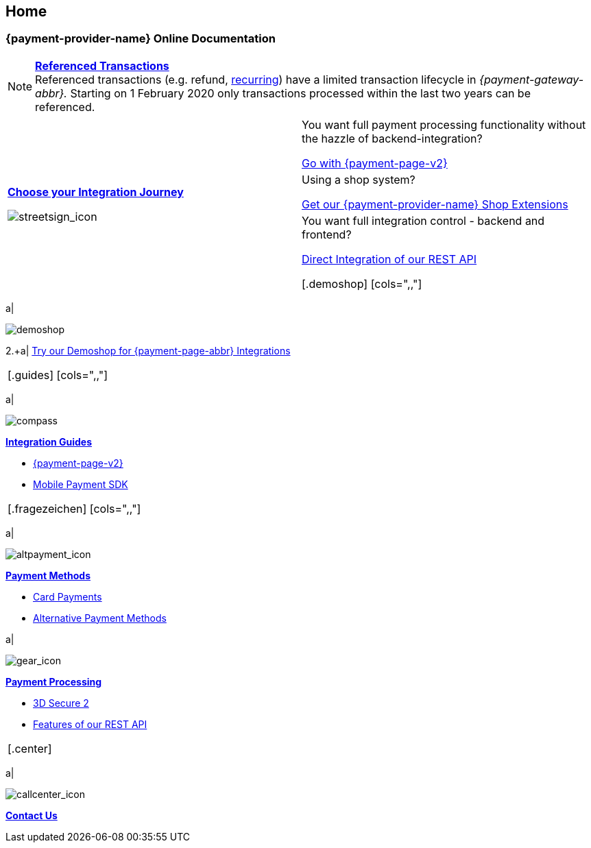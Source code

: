 [#Home]
== Home

[#Home_{payment-provider-name}PaymentGateway]
[discrete]
=== {payment-provider-name} Online Documentation

[NOTE]
====
<<GeneralPlatformFeatures_ReferencingTransaction, *Referenced Transactions*>> +
Referenced transactions (e.g. refund, <<GeneralPlatformFeatures_Transactions_Recurring, recurring>>) have a limited transaction lifecycle in _{payment-gateway-abbr}._ Starting on 1 February 2020 only transactions processed within the last two years can be referenced.
====

[.startpage-block]
--
[.signpost]
[cols=","]
|===
.3+a|
<<GeneralIntegrationOptions, *Choose your Integration Journey*>>

[.icon-large]
image::images/icons/signpost.svg[streetsign_icon]

|You want full payment processing functionality without the hazzle of backend-integration? 

<<PPv2, Go with {payment-page-v2}>>

|Using a shop system?

<<ShopSystems, Get our {payment-provider-name} Shop Extensions>>

|You want full integration control - backend and frontend?

<<RestApi, Direct Integration of our REST API>>

[.demoshop]
[cols=",,"]
|===
a|
[.icon]
image::images/icons/demoshop.svg[demoshop]

2.+a|
https://demoshop-test.wirecard.com/demoshop/#/cart?merchant_account_id=ab62ea6e-ba97-48ef-b3bc-bf0319e09d78[Try our Demoshop for {payment-page-abbr} Integrations]
|===

[.guides]
[cols=",,"]
|===
a|
[.icon]
image::images/icons/compass.svg[compass]
<<IntegrationGuides, *Integration Guides*>>

* <<IntegrationGuides_WPP_v2, {payment-page-v2}>>
* <<MobilePaymentSDK_IntegrationGuides, Mobile Payment SDK>>

//-
|===

[.fragezeichen]
[cols=",,"]
|===
a|
[.icon]
image::images/icons/payments.svg[altpayment_icon] 
<<PaymentMethods, *Payment Methods*>>

* <<CC_Main, Card Payments>>
* <<PaymentMethods, Alternative Payment Methods>>

a|
[.icon]
image::images/icons/gear.svg[gear_icon]
<<PaymentProcessing, *Payment Processing*>>

* <<CreditCard_3DS2, 3D Secure 2>>
* <<GeneralPlatformFeatures, Features of our REST API>>

//-
|===

[.center]
|===
a|
[.icon]
image::images/icons/contactus.svg[callcenter_icon]
<<ContactUs, *Contact Us*>>
|===
--
